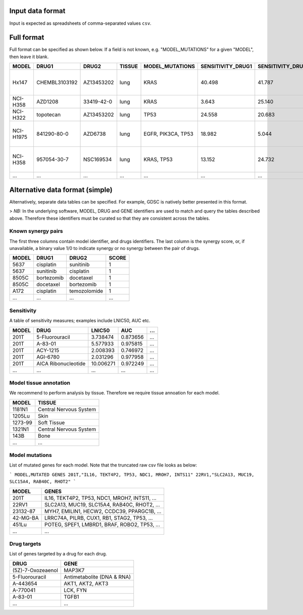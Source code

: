 .. _input-data:

**Input data format**
=====================

Input is expected as spreadsheets of comma-separated values ``csv``.


Full format
===========

Full format can be specified as shown below. If a field is not known, e.g. "MODEL_MUTATIONS" for a given "MODEL", then leave it blank.

+-----------+---------------+------------+--------+--------------------+-------------------+-------------------+---------------+--------------------------------------------------+----------------------------------------+
|     MODEL |         DRUG1 |      DRUG2 | TISSUE |    MODEL_MUTATIONS | SENSITIVITY_DRUG1 | SENSITIVITY_DRUG2 | SYNERGY_SCORE |                                    DRUG1_TARGETS |                          DRUG2_TARGETS |
+===========+===============+============+========+====================+===================+===================+===============+==================================================+========================================+
|     Hx147 | CHEMBL3103192 | AZ13453202 |   lung |               KRAS |            40.498 |            41.787 |      0.898170 | DAPK2, DAPK3, DYRK1B, DYRK4, DYRK6, FIST3, HI... |                                        |
+-----------+---------------+------------+--------+--------------------+-------------------+-------------------+---------------+--------------------------------------------------+----------------------------------------+
|  NCI-H358 |       AZD1208 | 33419-42-0 |   lung |               KRAS |             3.643 |            25.140 |      4.306900 |                                                  |                                        |
+-----------+---------------+------------+--------+--------------------+-------------------+-------------------+---------------+--------------------------------------------------+----------------------------------------+
|  NCI-H322 |     topotecan | AZ13453202 |   lung |               TP53 |            24.558 |            20.683 |      2.752007 |                                                  |                                        |
+-----------+---------------+------------+--------+--------------------+-------------------+-------------------+---------------+--------------------------------------------------+----------------------------------------+
| NCI-H1975 |   841290-80-0 |    AZD6738 |   lung | EGFR, PIK3CA, TP53 |            18.982 |             5.044 |     -2.048408 | ADCK4, AGMX1, ALK, ANKK1, ANKRD3, ARK5, ATK, ... | FRAP, FRAP1, FRAP2, MTOR, RAFT1, RAPT1 |
+-----------+---------------+------------+--------+--------------------+-------------------+-------------------+---------------+--------------------------------------------------+----------------------------------------+
|  NCI-H358 |   957054-30-7 |  NSC169534 |   lung |         KRAS, TP53 |            13.152 |            24.732 |      3.957847 | CLK2, CLK4, DYRK6, FIST3, FRAP, FRAP1, FRAP2,... |                                        |
+-----------+---------------+------------+--------+--------------------+-------------------+-------------------+---------------+--------------------------------------------------+----------------------------------------+
|       ... |           ... |        ... |    ... |                ... |               ... |               ... |           ... |                                              ... |                                    ... |
+-----------+---------------+------------+--------+--------------------+-------------------+-------------------+---------------+--------------------------------------------------+----------------------------------------+


Alternative data format (simple)
================================

Alternatively, separate data tables can be specified. For example, GDSC is natively better presented in this format.

> *NB:* In the underlying software, MODEL, DRUG and GENE identifiers are used to match and query the tables described above.
Therefore these identifiers must be curated so that they are consistent across the tables.

Known synergy pairs
-------------------

The first three columns contain model identifier, and drugs identifiers. The last column is the synergy score, or, if unavailable, a binary value 1/0 to indicate synergy or no synergy between the pair of drugs.

+-------+------------+--------------+---------------+
| MODEL | DRUG1      | DRUG2        | SCORE         |
+=======+============+==============+===============+
| 5637  | cisplatin  | sunitinib    | 1             |
+-------+------------+--------------+---------------+
| 5637  | sunitinib  | cisplatin    | 1             |
+-------+------------+--------------+---------------+
| 8505C | bortezomib | docetaxel    | 1             |
+-------+------------+--------------+---------------+
| 8505C | docetaxel  | bortezomib   | 1             |
+-------+------------+--------------+---------------+
| A172  | cisplatin  | temozolomide | 1             |
+-------+------------+--------------+---------------+
| ...   | ...        | ...          | ...           |
+-------+------------+--------------+---------------+


Sensitivity
-----------
A table of sensitivity measures; examples include LNIC50, AUC etc.

+-------+---------------------+-----------+----------+-----+
| MODEL | DRUG                | LNIC50    | AUC      | ... |
+=======+=====================+===========+==========+=====+
| 201T  | 5-Fluorouracil      | 3.738474  | 0.873656 | ... |
+-------+---------------------+-----------+----------+-----+
| 201T  | A-83-01             | 5.577933  | 0.975815 | ... |
+-------+---------------------+-----------+----------+-----+
| 201T  | ACY-1215            | 2.008393  | 0.746972 | ... |
+-------+---------------------+-----------+----------+-----+
| 201T  | AGI-6780            | 2.031296  | 0.977958 | ... |
+-------+---------------------+-----------+----------+-----+
| 201T  | AICA Ribonucleotide | 10.006271 | 0.972249 | ... |
+-------+---------------------+-----------+----------+-----+
| ...   | ...                 | ...       | ...      | ... |
+-------+---------------------+-----------+----------+-----+


Model tissue annotation
-----------------------
We recommend to perform analysis by tissue. Therefore we require tissue annoation for each model.

+---------+------------------------+
| MODEL   | TISSUE                 |
+=========+========================+
| 1181N1  | Central Nervous System |
+---------+------------------------+
| 1205Lu  | Skin                   |
+---------+------------------------+
| 1273-99 | Soft Tissue            |
+---------+------------------------+
| 1321N1  | Central Nervous System |
+---------+------------------------+
| 143B    | Bone                   |
+---------+------------------------+
| ...     | ...                    |
+---------+------------------------+

Model mutations
---------------
List of mutated genes for each model. Note that the truncated raw csv file looks as below:

```
MODEL,MUTATED GENES
201T,"IL16, TEKT4P2, TP53, NDC1, MROH7, INTS11"
22RV1,"SLC2A13, MUC19, SLC15A4, RAB40C, RHOT2"
```

+----------+-----------------------------------------------+
| MODEL    | GENES                                         |
+==========+===============================================+
| 201T     | IL16, TEKT4P2, TP53, NDC1, MROH7, INTS11, ... |
+----------+-----------------------------------------------+
| 22RV1    | SLC2A13, MUC19, SLC15A4, RAB40C, RHOT2, ...   |
+----------+-----------------------------------------------+
| 23132-87 | MYH7, EMILIN1, HECW2, CCDC39, PPARGC1B, ...   |
+----------+-----------------------------------------------+
| 42-MG-BA | LRRC74A, PILRB, CUX1, RB1, STAG2, TP53, ...   |
+----------+-----------------------------------------------+
| 451Lu    | POTEG, SPEF1, LMBRD1, BRAF, ROBO2, TP53, ...  |
+----------+-----------------------------------------------+
| ...      | ...                                           |
+----------+-----------------------------------------------+

Drug targets
------------
List of genes targeted by a drug for each drug.

+-------------------+----------------------------+
| DRUG              | GENE                       |
+===================+============================+
| (5Z)-7-Oxozeaenol | MAP3K7                     |
+-------------------+----------------------------+
| 5-Fluorouracil    | Antimetabolite (DNA & RNA) |
+-------------------+----------------------------+
| A-443654          | AKT1, AKT2, AKT3           |
+-------------------+----------------------------+
| A-770041          | LCK, FYN                   |
+-------------------+----------------------------+
| A-83-01           | TGFB1                      |
+-------------------+----------------------------+
| ...               | ...                        |
+-------------------+----------------------------+

